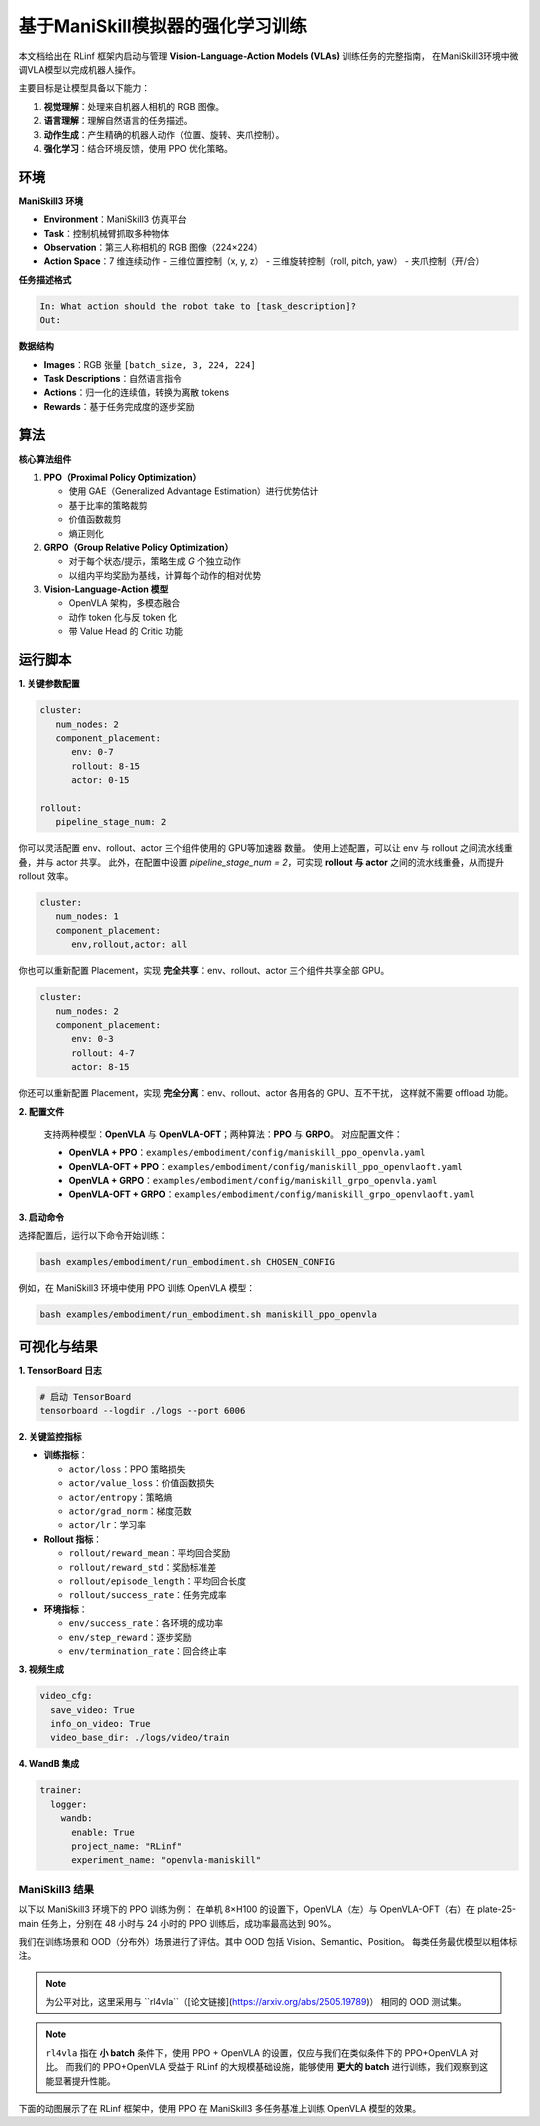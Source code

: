 基于ManiSkill模拟器的强化学习训练
======================================================

.. |huggingface| image:: /_static/svg/hf-logo.svg
   :width: 16px
   :height: 16px
   :class: inline-icon

本文档给出在 RLinf 框架内启动与管理 **Vision-Language-Action Models (VLAs)** 训练任务的完整指南，
在ManiSkill3环境中微调VLA模型以完成机器人操作。

主要目标是让模型具备以下能力：

1. **视觉理解**：处理来自机器人相机的 RGB 图像。  
2. **语言理解**：理解自然语言的任务描述。  
3. **动作生成**：产生精确的机器人动作（位置、旋转、夹爪控制）。  
4. **强化学习**：结合环境反馈，使用 PPO 优化策略。

环境
-----------------------

**ManiSkill3 环境**

- **Environment**：ManiSkill3 仿真平台  
- **Task**：控制机械臂抓取多种物体  
- **Observation**：第三人称相机的 RGB 图像（224×224）  
- **Action Space**：7 维连续动作  
  - 三维位置控制（x, y, z）  
  - 三维旋转控制（roll, pitch, yaw）  
  - 夹爪控制（开/合）

**任务描述格式**

.. code-block:: text

   In: What action should the robot take to [task_description]?
   Out: 

**数据结构**

- **Images**：RGB 张量 ``[batch_size, 3, 224, 224]``  
- **Task Descriptions**：自然语言指令  
- **Actions**：归一化的连续值，转换为离散 tokens  
- **Rewards**：基于任务完成度的逐步奖励

算法
-----------------------------------------

**核心算法组件**

1. **PPO（Proximal Policy Optimization）**

   - 使用 GAE（Generalized Advantage Estimation）进行优势估计  
   - 基于比率的策略裁剪  
   - 价值函数裁剪  
   - 熵正则化

2. **GRPO（Group Relative Policy Optimization）**

   - 对于每个状态/提示，策略生成 *G* 个独立动作  
   - 以组内平均奖励为基线，计算每个动作的相对优势

3. **Vision-Language-Action 模型**

   - OpenVLA 架构，多模态融合  
   - 动作 token 化与反 token 化  
   - 带 Value Head 的 Critic 功能

运行脚本
-------------------

**1. 关键参数配置**

.. code-block:: yaml

   cluster:
      num_nodes: 2
      component_placement:
         env: 0-7
         rollout: 8-15
         actor: 0-15

   rollout:
      pipeline_stage_num: 2

你可以灵活配置 env、rollout、actor 三个组件使用的 GPU等加速器 数量。  
使用上述配置，可以让 env 与 rollout 之间流水线重叠，并与 actor 共享。  
此外，在配置中设置 `pipeline_stage_num = 2`，可实现 **rollout 与 actor** 之间的流水线重叠，从而提升 rollout 效率。

.. code-block:: yaml
   
   cluster:
      num_nodes: 1
      component_placement:
         env,rollout,actor: all

你也可以重新配置 Placement，实现 **完全共享**：env、rollout、actor 三个组件共享全部 GPU。

.. code-block:: yaml

   cluster:
      num_nodes: 2
      component_placement:
         env: 0-3
         rollout: 4-7
         actor: 8-15

你还可以重新配置 Placement，实现 **完全分离**：env、rollout、actor 各用各的 GPU、互不干扰，  
这样就不需要 offload 功能。

**2. 配置文件**

   支持两种模型：**OpenVLA** 与 **OpenVLA-OFT**；两种算法：**PPO** 与 **GRPO**。  
   对应配置文件：

   - **OpenVLA + PPO**：``examples/embodiment/config/maniskill_ppo_openvla.yaml``  
   - **OpenVLA-OFT + PPO**：``examples/embodiment/config/maniskill_ppo_openvlaoft.yaml``  
   - **OpenVLA + GRPO**：``examples/embodiment/config/maniskill_grpo_openvla.yaml``  
   - **OpenVLA-OFT + GRPO**：``examples/embodiment/config/maniskill_grpo_openvlaoft.yaml``

**3. 启动命令**

选择配置后，运行以下命令开始训练：

.. code-block:: bash

   bash examples/embodiment/run_embodiment.sh CHOSEN_CONFIG

例如，在 ManiSkill3 环境中使用 PPO 训练 OpenVLA 模型：

.. code-block:: bash

   bash examples/embodiment/run_embodiment.sh maniskill_ppo_openvla

可视化与结果
-------------------------

**1. TensorBoard 日志**

.. code-block:: bash

   # 启动 TensorBoard
   tensorboard --logdir ./logs --port 6006

**2. 关键监控指标**

- **训练指标**：

  - ``actor/loss``：PPO 策略损失  
  - ``actor/value_loss``：价值函数损失  
  - ``actor/entropy``：策略熵  
  - ``actor/grad_norm``：梯度范数  
  - ``actor/lr``：学习率  

- **Rollout 指标**：

  - ``rollout/reward_mean``：平均回合奖励  
  - ``rollout/reward_std``：奖励标准差  
  - ``rollout/episode_length``：平均回合长度  
  - ``rollout/success_rate``：任务完成率  

- **环境指标**：

  - ``env/success_rate``：各环境的成功率  
  - ``env/step_reward``：逐步奖励  
  - ``env/termination_rate``：回合终止率  

**3. 视频生成**

.. code-block:: yaml

   video_cfg:
     save_video: True
     info_on_video: True
     video_base_dir: ./logs/video/train

**4. WandB 集成**

.. code-block:: yaml

   trainer:
     logger:
       wandb:
         enable: True
         project_name: "RLinf"
         experiment_name: "openvla-maniskill"

ManiSkill3 结果
~~~~~~~~~~~~~~~~~~~

以下以 ManiSkill3 环境下的 PPO 训练为例：  
在单机 8×H100 的设置下，OpenVLA（左）与 OpenVLA-OFT（右）在 plate-25-main 任务上，分别在 48 小时与 24 小时的 PPO 训练后，成功率最高达到 90%。

.. raw:: html

   <div style="display: flex; justify-content: space-between; gap: 10px;">
     <div style="flex: 1; text-align: center;">
       <img src="https://github.com/RLinf/misc/raw/main/pic/embody-loss-1.jpeg" style="width: 100%;"/>
       <p><em>OpenVLA (48h training)</em></p>
     </div>
     <div style="flex: 1; text-align: center;">
       <img src="https://github.com/RLinf/misc/raw/main/pic/embody-loss-2.jpeg" style="width: 100%;"/>
       <p><em>OpenVLA-OFT (24h training)</em></p>
     </div>
   </div>

我们在训练场景和 OOD（分布外）场景进行了评估。其中 OOD 包括 Vision、Semantic、Position。  
每类任务最优模型以粗体标注。

.. note::
   为公平对比，这里采用与 ``rl4vla``（[论文链接](https://arxiv.org/abs/2505.19789)） 相同的 OOD 测试集。

.. list-table:: **ManiSkill3 上 OpenVLA 与 OpenVLA-OFT 的模型结果**
   :header-rows: 1
   :widths: 40 15 15 18 15

   * - 模型
     - 训练场景
     - Vision
     - Semantic
     - Position
     - 平均值
   * - OpenVLA(Base)
     - 53.91%
     - 38.75%
     - 35.75%
     - 42.11%
     - 39.10%
   * - |huggingface| `rl4vla <https://huggingface.co/gen-robot/openvla-7b-rlvla-warmup>`_
     - 93.75%
     - 80.47%
     - 75.00%
     - 81.77%
     - 79.15%
   * - |huggingface| `PPO-OpenVLA <https://huggingface.co/RLinf/RLinf-OpenVLA-PPO-ManiSkill3-25ood>`_
     - 96.09%
     - 82.03%
     - **78.35%**
     - **85.42%**
     - **81.93%**
   * - |huggingface| `GRPO-OpenVLA <https://huggingface.co/RLinf/RLinf-OpenVLA-GRPO-ManiSkill3-25ood>`_
     - 84.38%
     - 74.69%
     - 72.99%
     - 77.86%
     - 75.15%
   * - OpenVLA-OFT(Base)
     - 28.13%
     - 27.73%
     - 12.95%
     - 11.72%
     - 18.29%
   * - |huggingface| `PPO-OpenVLA-OFT <https://huggingface.co/RLinf/RLinf-OpenVLAOFT-PPO-ManiSkill3-25ood>`_
     - **97.66%**
     - **92.11%**
     - 64.84%
     - 73.57%
     - 77.05%
   * - |huggingface| `GRPO-OpenVLA-OFT <https://huggingface.co/RLinf/RLinf-OpenVLAOFT-GRPO-ManiSkill3-25ood>`_
     - 94.14%
     - 84.69%
     - 45.54%
     - 44.66%
     - 60.64%
   

.. note::
   ``rl4vla`` 指在 **小 batch** 条件下，使用 PPO + OpenVLA 的设置，仅应与我们在类似条件下的 PPO+OpenVLA 对比。  
   而我们的 PPO+OpenVLA 受益于 RLinf 的大规模基础设施，能够使用 **更大的 batch** 进行训练，我们观察到这能显著提升性能。

下面的动图展示了在 RLinf 框架中，使用 PPO 在 ManiSkill3 多任务基准上训练 OpenVLA 模型的效果。

.. raw:: html

   <video controls autoplay loop muted playsinline preload="metadata" width="720">
     <source src=https://github.com/RLinf/misc/raw/main/pic/embody.mp4 type="video/mp4">
     Your browser does not support the video tag.
   </video>
